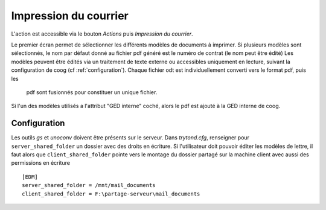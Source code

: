 Impression du courrier
======================

L'action est accessible via le bouton *Actions* puis *Impression du courrier*.

Le premier écran permet de sélectionner les différents modèles de documents à
imprimer.
Si plusieurs modèles sont sélectionnés, le nom par défaut donné au fichier pdf
généré est le numéro de contrat (le nom peut être édité)
Les modèles peuvent être édités via un traitement de texte externe ou
accessibles uniquement en lecture, suivant la configuration de coog (cf
:ref:`configuration`).
Chaque fichier odt est individuellement converti vers le format pdf, puis les
 pdf sont fusionnés pour constituer un unique fichier.
Si l'un des modèles utilisés a l'attribut "GED interne" coché, alors le pdf est
ajouté à la GED interne de coog.

.. _configuration:
Configuration
-------------
Les outils *gs* et *unoconv* doivent être présents sur le serveur.
Dans *trytond.cfg*, renseigner pour ``server_shared_folder`` un dossier avec
des droits en écriture.
Si l'utilisateur doit pouvoir éditer les modèles de lettre, il faut alors que
``client_shared_folder`` pointe vers le montage du dossier partagé sur la
machine client avec aussi des permissions en écriture ::

    [EDM]
    server_shared_folder = /mnt/mail_documents
    client_shared_folder = F:\partage-serveur\mail_documents
